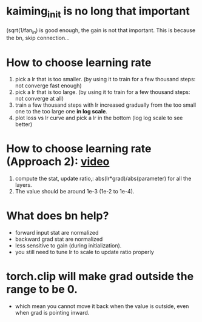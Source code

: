 * kaiming_init is no long that important
(sqrt(1/fan_in) is good enough, the gain is not that important.
This is because the bn, skip connection...

* How to choose learning rate
1. pick a lr that is too smaller. (by using it to train for a few thousand steps: not converge fast enough)
2. pick a lr that is too large. (by using it to train for a few thousand steps: not converge at all)
3. train a few thousand steps with lr increased gradually from the too small one to the too large one *in log scale*.
4. plot loss vs lr curve and pick a lr in the bottom (log log scale to see better)


* How to choose learning rate (Approach 2): [[https://www.youtube.com/watch?v=P6sfmUTpUmc&t=3615s][video]]
1. compute the stat, update ratio,: abs(lr*grad)/abs(parameter) for all the layers.
2. The value should be around 1e-3 (1e-2 to 1e-4).

* What does bn help?
- forward input stat are normalized
- backward grad stat are normalized
- less sensitive to gain (during initialization).
- you still need to tune lr to scale to update ratio properly

* torch.clip will make grad outside the range to be 0.
- which mean you cannot move it back when the value is outside, even when grad is pointing inward.
